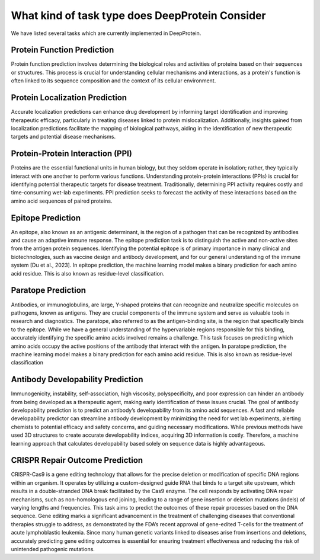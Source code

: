 What kind of task type does DeepProtein Consider
================================================

We have listed several tasks which are currently implemented in DeepProtein.

Protein Function Prediction
^^^^^^^^^^^^^^^^^^^^^^^^^^^

Protein function prediction involves determining the biological
roles and activities of proteins based on their sequences or structures. This process is crucial for
understanding cellular mechanisms and interactions, as a protein's function is often linked to its
sequence composition and the context of its cellular environment.

Protein Localization Prediction
^^^^^^^^^^^^^^^^^^^^^^^^^^^

Accurate localization predictions can enhance drug development
by informing target identification and improving therapeutic efficacy, particularly in treating diseases linked to protein mislocalization. Additionally, insights gained from localization predictions
facilitate the mapping of biological pathways, aiding in the identification of new therapeutic targets
and potential disease mechanisms.

Protein-Protein Interaction (PPI)
^^^^^^^^^^^^^^^^^^^^^^^^^^^

Proteins are the essential functional units in human biology,
but they seldom operate in isolation; rather, they typically interact with one another to perform
various functions. Understanding protein-protein interactions (PPIs) is crucial for identifying
potential therapeutic targets for disease treatment. Traditionally, determining PPI activity requires
costly and time-consuming wet-lab experiments. PPI prediction seeks to forecast the activity of
these interactions based on the amino acid sequences of paired proteins.

Epitope Prediction
^^^^^^^^^^^^^^^^^^^^^^^^^^^
An epitope, also known as an antigenic determinant, is the region of a
pathogen that can be recognized by antibodies and cause an adaptive immune response. The epitope
prediction task is to distinguish the active and non-active sites from the antigen protein sequences.
Identifying the potential epitope is of primary importance in many clinical and biotechnologies,
such as vaccine design and antibody development, and for our general understanding of the immune
system [Du et al., 2023]. In epitope prediction, the machine learning model makes a binary
prediction for each amino acid residue. This is also known as residue-level classification.

Paratope Prediction
^^^^^^^^^^^^^^^^^^^^^^^^^^^

Antibodies, or immunoglobulins, are large, Y-shaped proteins that can
recognize and neutralize specific molecules on pathogens, known as antigens. They are crucial
components of the immune system and serve as valuable tools in research and diagnostics. The
paratope, also referred to as the antigen-binding site, is the region that specifically binds to the
epitope. While we have a general understanding of the hypervariable regions responsible for this
binding, accurately identifying the specific amino acids involved remains a challenge. This task
focuses on predicting which amino acids occupy the active positions of the antibody that interact
with the antigen. In paratope prediction, the machine learning model makes a binary prediction for
each amino acid residue. This is also known as residue-level classification


Antibody Developability Prediction
^^^^^^^^^^^^^^^^^^^^^^^^^^^

Immunogenicity, instability, self-association, high viscosity,
polyspecificity, and poor expression can hinder an antibody from being developed as a therapeutic
agent, making early identification of these issues crucial. The goal of antibody developability
prediction is to predict an antibody’s developability from its amino acid sequences. A fast and
reliable developability predictor can streamline antibody development by minimizing the need
for wet lab experiments, alerting chemists to potential efficacy and safety concerns, and guiding
necessary modifications. While previous methods have used 3D structures to create accurate
developability indices, acquiring 3D information is costly. Therefore, a machine learning approach
that calculates developability based solely on sequence data is highly advantageous.


CRISPR Repair Outcome Prediction
^^^^^^^^^^^^^^^^^^^^^^^^^^^

CRISPR-Cas9 is a gene editing technology that allows
for the precise deletion or modification of specific DNA regions within an organism. It operates
by utilizing a custom-designed guide RNA that binds to a target site upstream, which results in
a double-stranded DNA break facilitated by the Cas9 enzyme. The cell responds by activating
DNA repair mechanisms, such as non-homologous end joining, leading to a range of gene insertion
or deletion mutations (indels) of varying lengths and frequencies. This task aims to predict the
outcomes of these repair processes based on the DNA sequence. Gene editing marks a significant
advancement in the treatment of challenging diseases that conventional therapies struggle to
address, as demonstrated by the FDA’s recent approval of gene-edited T-cells for the treatment
of acute lymphoblastic leukemia. Since many human genetic variants linked to diseases arise
from insertions and deletions, accurately predicting gene editing outcomes is essential for ensuring
treatment effectiveness and reducing the risk of unintended pathogenic mutations.